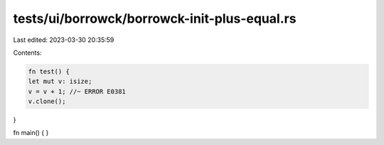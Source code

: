 tests/ui/borrowck/borrowck-init-plus-equal.rs
=============================================

Last edited: 2023-03-30 20:35:59

Contents:

.. code-block:: rs

    fn test() {
    let mut v: isize;
    v = v + 1; //~ ERROR E0381
    v.clone();
}

fn main() {
}


